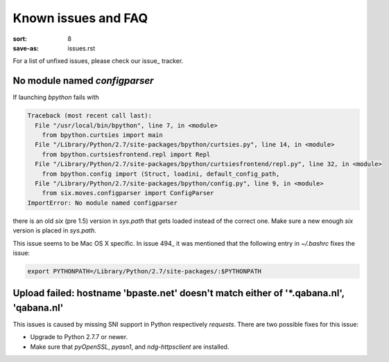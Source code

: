 Known issues and FAQ
####################

:sort: 8
:save-as: issues.rst

For a list of unfixed issues, please check our issue_ tracker.


No module named `configparser`
==============================

If launching `bpython` fails with

.. code-block:: pytb

    Traceback (most recent call last):
      File "/usr/local/bin/bpython", line 7, in <module>
        from bpython.curtsies import main
      File "/Library/Python/2.7/site-packages/bpython/curtsies.py", line 14, in <module>
        from bpython.curtsiesfrontend.repl import Repl
      File "/Library/Python/2.7/site-packages/bpython/curtsiesfrontend/repl.py", line 32, in <module>
        from bpython.config import (Struct, loadini, default_config_path,
      File "/Library/Python/2.7/site-packages/bpython/config.py", line 9, in <module>
        from six.moves.configparser import ConfigParser
    ImportError: No module named configparser

there is an old `six` (pre 1.5) version in `sys.path` that gets loaded instead
of the correct one. Make sure a new enough `six` version is placed in
`sys.path`.

This issue seems to be Mac OS X specific. In issue 494_ it was mentioned that
the following entry in `~/.bashrc` fixes the issue:

.. code-block:: shell

  export PYTHONPATH=/Library/Python/2.7/site-packages/:$PYTHONPATH


Upload failed: hostname 'bpaste.net' doesn't match either of '*.qabana.nl', 'qabana.nl'
=======================================================================================

This issues is caused by missing SNI support in Python respectively `requests`.
There are two possible fixes for this issue:

* Upgrade to Python 2.7.7 or newer.
* Make sure that `pyOpenSSL`, `pyasn1`, and `ndg-httpsclient` are installed.


.. _issue: https://github.com/bpython/bpython/issues
.. _issue: https://github.com/bpython/bpython/issues/494
